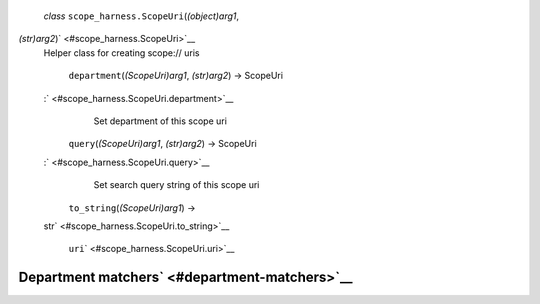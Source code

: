 *class* ``scope_harness.``\ ``ScopeUri``\ (*(object)arg1*,
*(str)arg2*)\ ` <#scope_harness.ScopeUri>`__
    Helper class for creating scope:// uris

     ``department``\ (*(ScopeUri)arg1*, *(str)arg2*) → ScopeUri
    :` <#scope_harness.ScopeUri.department>`__
        Set department of this scope uri

     ``query``\ (*(ScopeUri)arg1*, *(str)arg2*) → ScopeUri
    :` <#scope_harness.ScopeUri.query>`__
        Set search query string of this scope uri

     ``to_string``\ (*(ScopeUri)arg1*) →
    str\ ` <#scope_harness.ScopeUri.to_string>`__

     ``uri``\ ` <#scope_harness.ScopeUri.uri>`__

Department matchers\ ` <#department-matchers>`__
------------------------------------------------
